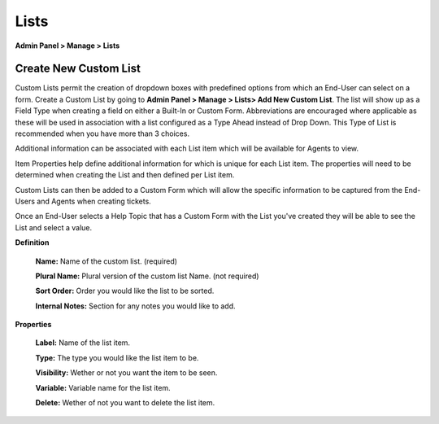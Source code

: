 Lists
=====

**Admin Panel > Manage > Lists**

Create New Custom List
----------------------

.. image:: ../../_static/images/admin_manage_lists_customLists.png
  :alt: Custom Lists

Custom Lists permit the creation of dropdown boxes with predefined options from which an End-User can select on a form. Create a Custom List by going to **Admin Panel > Manage > Lists> Add New Custom List**. The list will show up as a Field Type when creating a field on either a Built-In or Custom Form. Abbreviations are encouraged where applicable as these will be used in association with a list configured as a Type Ahead instead of Drop Down. This Type of List is recommended when you have more than 3 choices.

Additional information can be associated with each List item which will be available for Agents to view.

.. image:: ../../_static/images/111Admin_Manage_lists_properties.png
  :alt: List Properties

Item Properties help define additional information for which is unique for each List item. The properties will need to be determined when creating the List and then defined per List item.

.. image:: ../../_static/images/Admin_Manage_lists_updatelist.png
  :alt: Update List

Custom Lists can then be added to a Custom Form which will allow the specific information to be captured from the End-Users and Agents when creating tickets.

.. image:: ../../_static/images/Admin_Manage_lists_forms.png
  :alt: List Forms

Once an End-User selects a Help Topic that has a Custom Form with the List you've created they will be able to see the List and select a value.

.. image:: ../../_static/images/client_portal_choices_customlist.png
  :alt: Custom List User Portal

**Definition**

  **Name:** Name of the custom list. (required)

  **Plural Name:** Plural version of the custom list Name. (not required)

  **Sort Order:** Order you would like the list to be sorted.

  **Internal Notes:** Section for any notes you would like to add.

**Properties**

  **Label:** Name of the list item.

  **Type:** The type you would like the list item to be.

  **Visibility:** Wether or not you want the item to be seen.

  **Variable:** Variable name for the list item.

  **Delete:** Wether of not you want to delete the list item.
